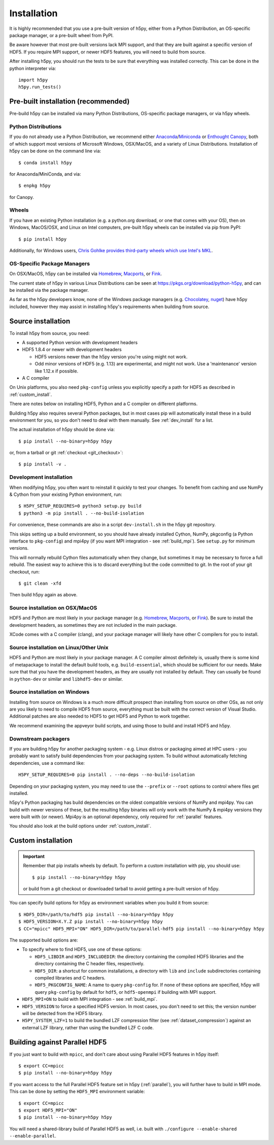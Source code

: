 .. _install:

Installation
============

.. _install_recommends:

It is highly recommended that you use a pre-built version of h5py, either from a
Python Distribution, an OS-specific package manager, or a pre-built wheel from
PyPI.

Be aware however that most pre-built versions lack MPI support, and that they
are built against a specific version of HDF5. If you require MPI support, or
newer HDF5 features, you will need to build from source.

After installing h5py, you should run the tests to be sure that everything was
installed correctly. This can be done in the python interpreter via::

    import h5py
    h5py.run_tests()

.. _prebuilt_install:

Pre-built installation (recommended)
-----------------------------------------

Pre-build h5py can be installed via many Python Distributions, OS-specific
package managers, or via h5py wheels.

Python Distributions
....................
If you do not already use a Python Distribution, we recommend either
`Anaconda <http://continuum.io/downloads>`_/`Miniconda <http://conda.pydata.org/miniconda.html>`_
or
`Enthought Canopy <https://www.enthought.com/products/canopy/>`_, both of which
support most versions of Microsoft Windows, OSX/MacOS, and a variety of Linux
Distributions. Installation of h5py can be done on the command line via::

    $ conda install h5py

for Anaconda/MiniConda, and via::

    $ enpkg h5py

for Canopy.

Wheels
......
If you have an existing Python installation (e.g. a python.org download,
or one that comes with your OS), then on Windows, MacOS/OSX, and
Linux on Intel computers, pre-built h5py wheels can be installed via pip from
PyPI::

    $ pip install h5py

Additionally, for Windows users, `Chris Gohlke provides third-party wheels
which use Intel's MKL <http://www.lfd.uci.edu/~gohlke/pythonlibs/>`_.

OS-Specific Package Managers
............................
On OSX/MacOS, h5py can be installed via `Homebrew <https://brew.sh/>`_,
`Macports <https://www.macports.org/>`_, or `Fink <http://finkproject.org/>`_.

The current state of h5py in various Linux Distributions can be seen at
https://pkgs.org/download/python-h5py, and can be installed via the package
manager.

As far as the h5py developers know, none of the Windows package managers (e.g.
`Chocolatey <https://chocolatey.org/>`_, `nuget <https://www.nuget.org/>`_)
have h5py included, however they may assist in installing h5py's requirements
when building from source.


.. _source_install:

Source installation
-------------------
To install h5py from source, you need:

* A supported Python version with development headers
* HDF5 1.8.4 or newer with development headers

  * HDF5 versions newer than the h5py version you're using might not work.
  * Odd minor versions of HDF5 (e.g. 1.13) are experimental, and might not work.
    Use a 'maintenance' version like 1.12.x if possible.

* A C compiler

On Unix platforms, you also need ``pkg-config`` unless you explicitly specify
a path for HDF5 as described in :ref:`custom_install`.

There are notes below on installing HDF5, Python and a C compiler on different
platforms.

Building h5py also requires several Python packages, but in most cases pip will
automatically install these in a build environment for you, so you don't need to
deal with them manually. See :ref:`dev_install` for a list.

The actual installation of h5py should be done via::

    $ pip install --no-binary=h5py h5py

or, from a tarball or git :ref:`checkout <git_checkout>`::

    $ pip install -v .

.. _dev_install:

Development installation
........................

When modifying h5py, you often want to reinstall it quickly to test your changes.
To benefit from caching and use NumPy & Cython from your existing Python
environment, run::

    $ H5PY_SETUP_REQUIRES=0 python3 setup.py build
    $ python3 -m pip install . --no-build-isolation

For convenience, these commands are also in a script ``dev-install.sh`` in the
h5py git repository.

This skips setting up a build environment, so you should
have already installed Cython, NumPy, pkgconfig (a Python interface to
``pkg-config``) and mpi4py (if you want MPI integration - see :ref:`build_mpi`).
See ``setup.py`` for minimum versions.

This will normally rebuild Cython files automatically when they change, but
sometimes it may be necessary to force a full rebuild. The easiest way to
achieve this is to discard everything but the code committed to git. In the root
of your git checkout, run::

    $ git clean -xfd

Then build h5py again as above.

Source installation on OSX/MacOS
................................
HDF5 and Python are most likely in your package manager (e.g. `Homebrew <https://brew.sh/>`_,
`Macports <https://www.macports.org/>`_, or `Fink <http://finkproject.org/>`_).
Be sure to install the development headers, as sometimes they are not included
in the main package.

XCode comes with a C compiler (clang), and your package manager will likely have
other C compilers for you to install.

Source installation on Linux/Other Unix
.......................................
HDF5 and Python are most likely in your package manager. A C compiler almost
definitely is, usually there is some kind of metapackage to install the
default build tools, e.g. ``build-essential``, which should be sufficient for our
needs. Make sure that that you have the development headers, as they are
usually not installed by default. They can usually be found in ``python-dev`` or
similar and ``libhdf5-dev`` or similar.

Source installation on Windows
..............................
Installing from source on Windows is a much more difficult prospect than
installing from source on other OSs, as not only are you likely to need to
compile HDF5 from source, everything must be built with the correct version of
Visual Studio. Additional patches are also needed to HDF5 to get HDF5 and Python
to work together.

We recommend examining the appveyor build scripts, and using those to build and
install HDF5 and h5py.

Downstream packagers
....................
If you are building h5py for another packaging system - e.g. Linux distros or
packaging aimed at HPC users - you probably want to satisfy build dependencies
from your packaging system. To build without automatically fetching
dependencies, use a command like::

    H5PY_SETUP_REQUIRES=0 pip install . --no-deps --no-build-isolation

Depending on your packaging system, you may need to use the ``--prefix`` or
``--root`` options to control where files get installed.

h5py's Python packaging has build dependencies on the oldest compatible
versions of NumPy and mpi4py. You can build with newer versions of these,
but the resulting h5py binaries will only work with the NumPy & mpi4py versions
they were built with (or newer). Mpi4py is an optional dependency, only required
for :ref:`parallel` features.

You should also look at the build options under :ref:`custom_install`.

.. _custom_install:

Custom installation
-------------------
.. important:: Remember that pip installs wheels by default.
    To perform a custom installation with pip, you should use::

        $ pip install --no-binary=h5py h5py

    or build from a git checkout or downloaded tarball to avoid getting
    a pre-built version of h5py.

You can specify build options for h5py as environment variables when you build
it from source::

    $ HDF5_DIR=/path/to/hdf5 pip install --no-binary=h5py h5py
    $ HDF5_VERSION=X.Y.Z pip install --no-binary=h5py h5py
    $ CC="mpicc" HDF5_MPI="ON" HDF5_DIR=/path/to/parallel-hdf5 pip install --no-binary=h5py h5py

The supported build options are:

- To specify where to find HDF5, use one of these options:

  - ``HDF5_LIBDIR`` and ``HDF5_INCLUDEDIR``: the directory containing the
    compiled HDF5 libraries and the directory containing the C header files,
    respectively.
  - ``HDF5_DIR``: a shortcut for common installations, a directory with ``lib``
    and ``include`` subdirectories containing compiled libraries and C headers.
  - ``HDF5_PKGCONFIG_NAME``: A name to query ``pkg-config`` for.
    If none of these options are specified, h5py will query ``pkg-config`` by
    default for ``hdf5``, or ``hdf5-openmpi`` if building with MPI support.

- ``HDF5_MPI=ON`` to build with MPI integration - see :ref:`build_mpi`.
- ``HDF5_VERSION`` to force a specified HDF5 version. In most cases, you don't
  need to set this; the version number will be detected from the HDF5 library.
- ``H5PY_SYSTEM_LZF=1`` to build the bundled LZF compression filter
  (see :ref:`dataset_compression`) against an external LZF library, rather than
  using the bundled LZF C code.

.. _build_mpi:

Building against Parallel HDF5
------------------------------

If you just want to build with ``mpicc``, and don't care about using Parallel
HDF5 features in h5py itself::

    $ export CC=mpicc
    $ pip install --no-binary=h5py h5py

If you want access to the full Parallel HDF5 feature set in h5py
(:ref:`parallel`), you will further have to build in MPI mode. This can be done
by setting the ``HDF5_MPI`` environment variable::

    $ export CC=mpicc
    $ export HDF5_MPI="ON"
    $ pip install --no-binary=h5py h5py

You will need a shared-library build of Parallel HDF5 as well, i.e. built with
``./configure --enable-shared --enable-parallel``.
